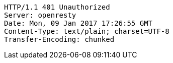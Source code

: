 [source,http,options="nowrap"]
----
HTTP/1.1 401 Unauthorized
Server: openresty
Date: Mon, 09 Jan 2017 17:26:55 GMT
Content-Type: text/plain; charset=UTF-8
Transfer-Encoding: chunked

----